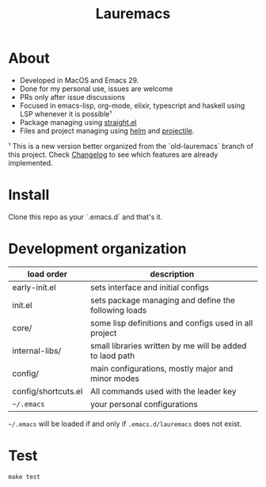 # -*- olivetti-minimum-body-width: 120; -*-
#+title: Lauremacs

* About

- Developed in MacOS and Emacs 29.
- Done for my personal use, issues are welcome
- PRs only after issue discussions
- Focused in emacs-lisp, org-mode, elixir, typescript and haskell using LSP whenever it is possible¹
- Package managing using [[https://github.com/radian-software/straight.el][straight.el]]
- Files and project managing using [[https://github.com/emacs-helm/helm][helm]] and [[https://github.com/bbatsov/projectile][projectile]].


¹ This is a new version better organized from the `old-lauremacs` branch of this project. Check [[./CHANGELOG.org][Changelog]] to see which features are already implemented.
* Install
Clone this repo as your `.emacs.d` and that's it.

* Development organization

#+begin_src shell :exports result :results output 
  tree -L 2 --prune -I 'elpa|.git|#|backups|straight|*~'
#+end_src

#+RESULTS:
#+begin_example
.
├── CHANGELOG.org
├── Makefile
├── backlog.org
├── config
│   └── shortcuts.el
├── core
│   ├── consts.el
│   ├── core-packages.el
│   └── package-manager.el
├── early-init.el
├── eshell
│   └── history
├── init.el
├── lauremacs-libs
│   └── readme.org
├── readme.org
├── scripts
│   └── tangle-org.el
└── test
    ├── run-tests.el
    └── test-helpers.el

7 directories, 15 files
#+end_example

|---------------------+----------------------------------------------------------|
| load order          | description                                              |
|---------------------+----------------------------------------------------------|
| early-init.el       | sets interface and initial configs                       |
| init.el             | sets package managing and define the following loads     |
| core/               | some lisp definitions and configs used in all project    |
| internal-libs/      | small libraries written by me will be added to laod path |
| config/             | main configurations, mostly major and minor modes        |
| config/shortcuts.el | All commands used with the leader key                    |
| =~/.emacs=            | your personal configurations                             |
|---------------------+----------------------------------------------------------|

=~/.emacs= will be loaded if and only if =.emacs.d/lauremacs= does not exist.

* Test
=make test=


